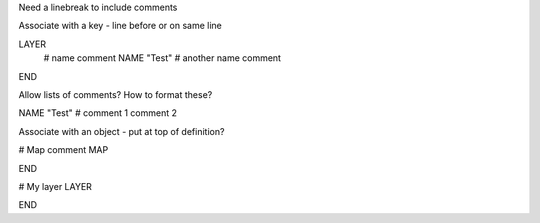 
Need a linebreak to include comments

Associate with a key - line before or on same line

LAYER
	# name comment
	NAME "Test" # another name comment
END

Allow lists of comments? How to format these?

NAME "Test" # comment 1 comment 2

Associate with an object - put at top of definition?

# Map comment
MAP

END

# My layer
LAYER

END